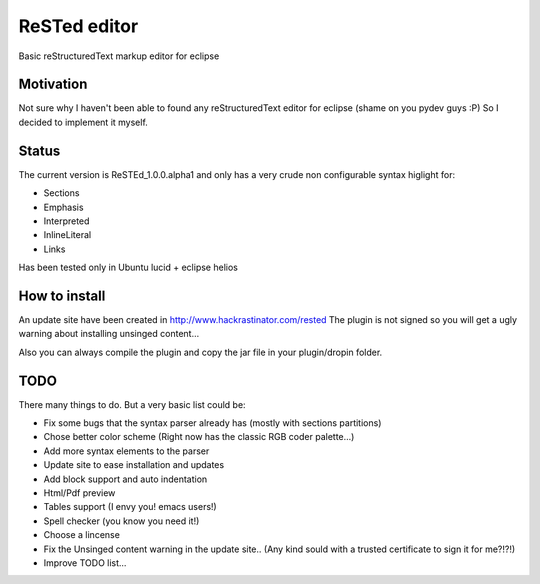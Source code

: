 
ReSTed editor
=============
Basic reStructuredText markup editor for eclipse

Motivation
~~~~~~~~~~
Not sure why I haven't been able to found any reStructuredText editor for eclipse (shame on you pydev guys :P)
So I decided to implement it myself.

Status
~~~~~~
The current version is ReSTEd_1.0.0.alpha1 and only has a very crude non configurable syntax higlight for:

- Sections
- Emphasis
- Interpreted
- InlineLiteral
- Links

Has been tested only in Ubuntu lucid + eclipse helios
  
How to install
~~~~~~~~~~~~~~

An update site have been created in http://www.hackrastinator.com/rested
The plugin is not signed so you will get a ugly warning about installing
unsinged content... 
 
Also you can always compile the plugin and
copy the jar file in your plugin/dropin folder.
  
  
TODO
~~~~~
There many things to do. But a very basic list could be:

- Fix some bugs that the syntax parser already has (mostly with sections partitions)
- Chose better color scheme (Right now has the classic RGB coder palette...)
- Add more syntax elements to the parser
- Update site to ease installation and updates
- Add block support and auto indentation
- Html/Pdf preview
- Tables support (I envy you! emacs users!)
- Spell checker (you know you need it!)
- Choose a lincense
- Fix the Unsinged content warning in the update site.. (Any kind sould with a
  trusted certificate to sign it for me?!?!)
- Improve TODO list...
